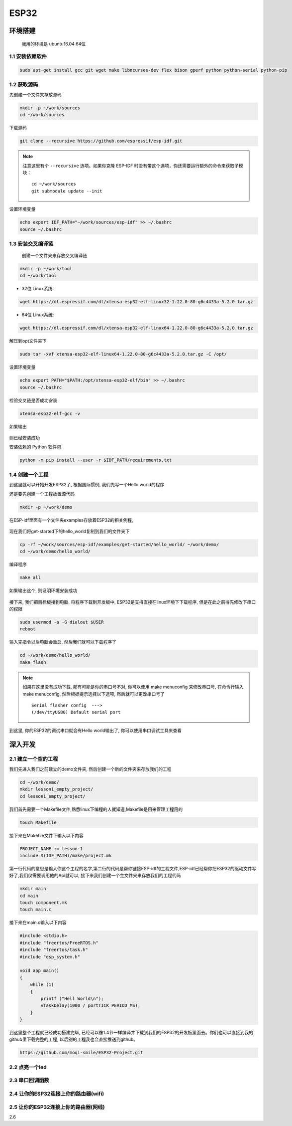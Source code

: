 ***************
ESP32
***************

环境搭建
=========================================================================

	我用的环境是 ubuntu16.04 64位

1.1 安装依赖软件
-------------------------------------------------------------------------

.. code:: bash

	sudo apt-get install gcc git wget make libncurses-dev flex bison gperf python python-serial python-pip



1.2 获取源码
-------------------------------------------------------------------------

先创建一个文件夹存放源码

.. code:: bash

	mkdir -p ~/work/sources
	cd ~/work/sources

下载源码

.. code:: bash

	git clone --recursive https://github.com/espressif/esp-idf.git

.. note::

    注意这里有个 ``--recursive`` 选项。如果你克隆 ESP-IDF 时没有带这个选项，你还需要运行额外的命令来获取子模块： ::

        cd ~/work/sources
        git submodule update --init

设置环境变量

.. code:: bash

	echo export IDF_PATH="~/work/sources/esp-idf" >> ~/.bashrc
	source ~/.bashrc
	

1.3 安装交叉编译链
-------------------------------------------------------------------------

	创建一个文件夹来存放交叉编译链

.. code:: bash

	mkdir -p ~/work/tool
	cd ~/work/tool

- 32位 Linux系统:

.. code:: bash

	wget https://dl.espressif.com/dl/xtensa-esp32-elf-linux32-1.22.0-80-g6c4433a-5.2.0.tar.gz

- 64位 Linux系统:

.. code:: bash

	wget https://dl.espressif.com/dl/xtensa-esp32-elf-linux64-1.22.0-80-g6c4433a-5.2.0.tar.gz

解压到opt文件夹下

.. code:: bash

	sudo tar -xvf xtensa-esp32-elf-linux64-1.22.0-80-g6c4433a-5.2.0.tar.gz -C /opt/

设置环境变量

.. code:: bash

	echo export PATH="$PATH:/opt/xtensa-esp32-elf/bin" >> ~/.bashrc
	source ~/.bashrc

检验交叉链是否成功安装

.. code:: bash

	xtensa-esp32-elf-gcc -v

如果输出

.. figure:: ./_static/xtensa_gcc_output.png
    :align: center
    :figclass: align-center

则已经安装成功

安装依赖的 Python 软件包

.. code:: bash

	python -m pip install --user -r $IDF_PATH/requirements.txt

1.4 创建一个工程
-------------------------------------------------------------------------

到这里就可以开始开发ESP32了, 根据国际惯例, 我们先写一个Hello world的程序

还是要先创建一个工程放置源代码

.. code:: bash

	mkdir -p ~/work/demo

在ESP-idf里面有一个文件夹examples存放着ESP32的相关例程, 

.. figure:: ./_static/Esp-idf_examples.png
    :align: center
    :figclass: align-center

现在我们将get-started下的hello_world复制到我们的文件夹下

.. code:: bash

	cp -rf ~/work/sources/esp-idf/examples/get-started/hello_world/ ~/work/demo/
	cd ~/work/demo/hello_world/

编译程序

.. code:: bash

	make all

如果输出这个, 则证明环境安装成功

.. figure:: ./_static/make-flash_output.png
    :align: center
    :figclass: align-center

接下来, 我们把目标板接到电脑, 将程序下载到开发板中, ESP32是支持直接在linux环境下下载程序, 但是在此之前得先修改下串口的权限

.. code:: bash

	sudo usermod -a -G dialout $USER
	reboot

输入完指令以后电脑会重启, 然后我们就可以下载程序了

.. code:: bash

	cd ~/work/demo/hello_world/
	make flash

.. note::

	如果在这里没有成功下载, 那有可能是你的串口号不对, 你可以使用 make menuconfig 来修改串口号, 在命令行输入make menuconfig, 然后根据提示选择以下选项, 然后就可以更改串口号了 ::

		Serial flasher config  --->
		(/dev/ttyUSB0) Default serial port


到这里, 你的ESP32的调试串口就会有Hello world输出了, 你可以使用串口调试工具来查看


深入开发
=========================================================================


2.1 建立一个空的工程
-------------------------------------------------------------------------

我们先进入我们之前建立的demo文件夹, 然后创建一个新的文件夹来存放我们的工程

.. code:: bash

    cd ~/work/demo/
    mkdir lesson1_empty_project/
    cd lesson1_empty_project/

我们首先需要一个Makefile文件,熟悉linux下编程的人就知道,Makefile是用来管理工程用的

.. code:: bash

    touch Makefile

接下来在Makefile文件下输入以下内容

.. code:: bash

    PROJECT_NAME := lesson-1
    include $(IDF_PATH)/make/project.mk

第一行代码的意思是输入你这个工程的名字,第二行的代码是帮你链接ESP-idf的工程文件,ESP-idf已经帮你把ESP32的驱动文件写好了,我们仅需要调用他的Api就可以, 接下来我们创建一个主文件夹来存放我们的工程代码

.. code:: bash

    mkdir main
    cd main
    touch component.mk
    touch main.c

接下来在main.c输入以下内容

.. code:: bash

    #include <stdio.h>
    #include "freertos/FreeRTOS.h"
    #include "freertos/task.h"
    #include "esp_system.h"

    void app_main()
    {
        while (1)
        {
            printf ("Hell World\n");
            vTaskDelay(1000 / portTICK_PERIOD_MS);
        }
    }

到这里整个工程就已经成功搭建完毕, 已经可以像1.4节一样编译并下载到我们的ESP32的开发板里面去。你们也可以直接到我的github里下载完整的工程, 以后别的工程我也会直接推送到github。

.. code:: bash

    https://github.com/moqi-smile/ESP32-Project.git

2.2 点亮一个led
-------------------------------------------------------------------------

2.3 串口回调函数
-------------------------------------------------------------------------

2.4 让你的ESP32连接上你的路由器(wifi)
-------------------------------------------------------------------------

2.5 让你的ESP32连接上你的路由器(网线)
-------------------------------------------------------------------------

2.6 

